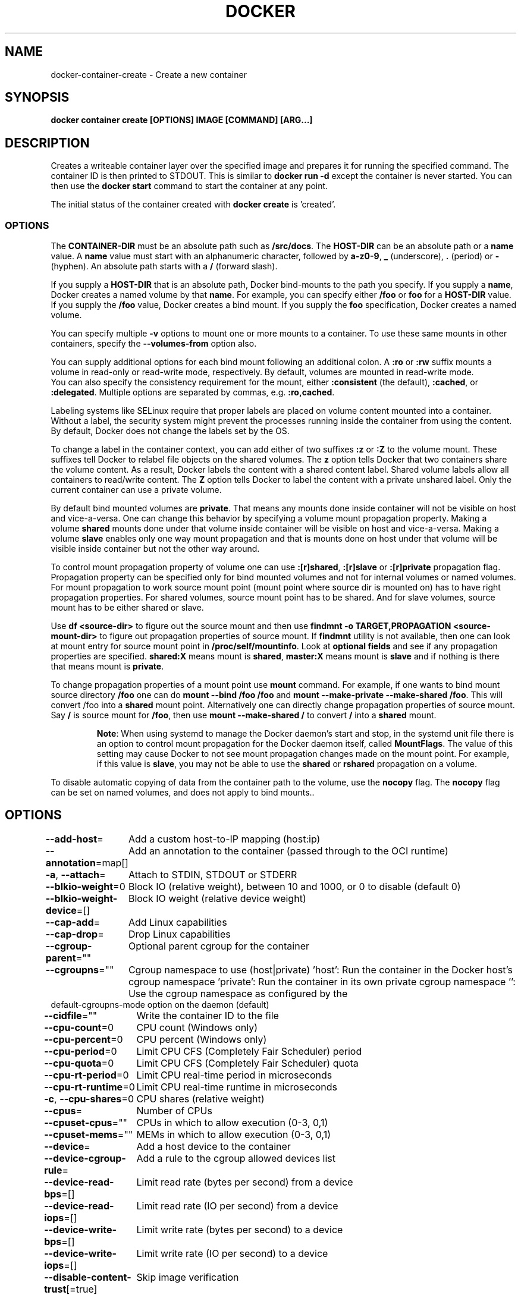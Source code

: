 .nh
.TH "DOCKER" "1" "Jun 2025" "Docker Community" "Docker User Manuals"

.SH NAME
docker-container-create - Create a new container


.SH SYNOPSIS
\fBdocker container create [OPTIONS] IMAGE [COMMAND] [ARG...]\fP


.SH DESCRIPTION
Creates a writeable container layer over the specified image and prepares it for
running the specified command. The container ID is then printed to STDOUT. This
is similar to \fBdocker run -d\fP except the container is never started. You can
then use the \fBdocker start \fP command to start the container at
any point.

.PP
The initial status of the container created with \fBdocker create\fP is 'created'.

.SS OPTIONS
The \fBCONTAINER-DIR\fR must be an absolute path such as \fB/src/docs\fR\&. The \fBHOST-DIR\fR
can be an absolute path or a \fBname\fR value. A \fBname\fR value must start with an
alphanumeric character, followed by \fBa-z0-9\fR, \fB_\fR (underscore), \fB\&.\fR (period) or
\fB-\fR (hyphen). An absolute path starts with a \fB/\fR (forward slash).

.PP
If you supply a \fBHOST-DIR\fR that is an absolute path,  Docker bind-mounts to the
path you specify. If you supply a \fBname\fR, Docker creates a named volume by that
\fBname\fR\&. For example, you can specify either \fB/foo\fR or \fBfoo\fR for a \fBHOST-DIR\fR
value. If you supply the \fB/foo\fR value, Docker creates a bind mount. If you
supply the \fBfoo\fR specification, Docker creates a named volume.

.PP
You can specify multiple  \fB-v\fP options to mount one or more mounts to a
container. To use these same mounts in other containers, specify the
\fB--volumes-from\fP option also.

.PP
You can supply additional options for each bind mount following an additional
colon.  A \fB:ro\fR or \fB:rw\fR suffix mounts a volume in read-only or read-write
mode, respectively. By default, volumes are mounted in read-write mode.
.br
You can also specify the consistency requirement for the mount, either
\fB:consistent\fR (the default), \fB:cached\fR, or \fB:delegated\fR\&.  Multiple options are
separated by commas, e.g. \fB:ro,cached\fR\&.

.PP
Labeling systems like SELinux require that proper labels are placed on volume
content mounted into a container. Without a label, the security system might
prevent the processes running inside the container from using the content. By
default, Docker does not change the labels set by the OS.

.PP
To change a label in the container context, you can add either of two suffixes
\fB:z\fR or \fB:Z\fR to the volume mount. These suffixes tell Docker to relabel file
objects on the shared volumes. The \fBz\fR option tells Docker that two containers
share the volume content. As a result, Docker labels the content with a shared
content label. Shared volume labels allow all containers to read/write content.
The \fBZ\fR option tells Docker to label the content with a private unshared label.
Only the current container can use a private volume.

.PP
By default bind mounted volumes are \fBprivate\fR\&. That means any mounts done
inside container will not be visible on host and vice-a-versa. One can change
this behavior by specifying a volume mount propagation property. Making a
volume \fBshared\fR mounts done under that volume inside container will be
visible on host and vice-a-versa. Making a volume \fBslave\fR enables only one
way mount propagation and that is mounts done on host under that volume
will be visible inside container but not the other way around.

.PP
To control mount propagation property of volume one can use \fB:[r]shared\fR,
\fB:[r]slave\fR or \fB:[r]private\fR propagation flag. Propagation property can
be specified only for bind mounted volumes and not for internal volumes or
named volumes. For mount propagation to work source mount point (mount point
where source dir is mounted on) has to have right propagation properties. For
shared volumes, source mount point has to be shared. And for slave volumes,
source mount has to be either shared or slave.

.PP
Use \fBdf <source-dir>\fR to figure out the source mount and then use
\fBfindmnt -o TARGET,PROPAGATION <source-mount-dir>\fR to figure out propagation
properties of source mount. If \fBfindmnt\fR utility is not available, then one
can look at mount entry for source mount point in \fB/proc/self/mountinfo\fR\&. Look
at \fBoptional fields\fR and see if any propagation properties are specified.
\fBshared:X\fR means mount is \fBshared\fR, \fBmaster:X\fR means mount is \fBslave\fR and if
nothing is there that means mount is \fBprivate\fR\&.

.PP
To change propagation properties of a mount point use \fBmount\fR command. For
example, if one wants to bind mount source directory \fB/foo\fR one can do
\fBmount --bind /foo /foo\fR and \fBmount --make-private --make-shared /foo\fR\&. This
will convert /foo into a \fBshared\fR mount point. Alternatively one can directly
change propagation properties of source mount. Say \fB/\fR is source mount for
\fB/foo\fR, then use \fBmount --make-shared /\fR to convert \fB/\fR into a \fBshared\fR mount.

.PP
.RS

.PP
\fBNote\fP:
When using systemd to manage the Docker daemon's start and stop, in the systemd
unit file there is an option to control mount propagation for the Docker daemon
itself, called \fBMountFlags\fR\&. The value of this setting may cause Docker to not
see mount propagation changes made on the mount point. For example, if this value
is \fBslave\fR, you may not be able to use the \fBshared\fR or \fBrshared\fR propagation on
a volume.

.RE

.PP
To disable automatic copying of data from the container path to the volume, use
the \fBnocopy\fR flag. The \fBnocopy\fR flag can be set on named volumes, and does not
apply to bind mounts..


.SH OPTIONS
\fB--add-host\fP=
	Add a custom host-to-IP mapping (host:ip)

.PP
\fB--annotation\fP=map[]
	Add an annotation to the container (passed through to the OCI runtime)

.PP
\fB-a\fP, \fB--attach\fP=
	Attach to STDIN, STDOUT or STDERR

.PP
\fB--blkio-weight\fP=0
	Block IO (relative weight), between 10 and 1000, or 0 to disable (default 0)

.PP
\fB--blkio-weight-device\fP=[]
	Block IO weight (relative device weight)

.PP
\fB--cap-add\fP=
	Add Linux capabilities

.PP
\fB--cap-drop\fP=
	Drop Linux capabilities

.PP
\fB--cgroup-parent\fP=""
	Optional parent cgroup for the container

.PP
\fB--cgroupns\fP=""
	Cgroup namespace to use (host|private)
\&'host':    Run the container in the Docker host's cgroup namespace
\&'private': Run the container in its own private cgroup namespace
\&'':        Use the cgroup namespace as configured by the
           default-cgroupns-mode option on the daemon (default)

.PP
\fB--cidfile\fP=""
	Write the container ID to the file

.PP
\fB--cpu-count\fP=0
	CPU count (Windows only)

.PP
\fB--cpu-percent\fP=0
	CPU percent (Windows only)

.PP
\fB--cpu-period\fP=0
	Limit CPU CFS (Completely Fair Scheduler) period

.PP
\fB--cpu-quota\fP=0
	Limit CPU CFS (Completely Fair Scheduler) quota

.PP
\fB--cpu-rt-period\fP=0
	Limit CPU real-time period in microseconds

.PP
\fB--cpu-rt-runtime\fP=0
	Limit CPU real-time runtime in microseconds

.PP
\fB-c\fP, \fB--cpu-shares\fP=0
	CPU shares (relative weight)

.PP
\fB--cpus\fP=
	Number of CPUs

.PP
\fB--cpuset-cpus\fP=""
	CPUs in which to allow execution (0-3, 0,1)

.PP
\fB--cpuset-mems\fP=""
	MEMs in which to allow execution (0-3, 0,1)

.PP
\fB--device\fP=
	Add a host device to the container

.PP
\fB--device-cgroup-rule\fP=
	Add a rule to the cgroup allowed devices list

.PP
\fB--device-read-bps\fP=[]
	Limit read rate (bytes per second) from a device

.PP
\fB--device-read-iops\fP=[]
	Limit read rate (IO per second) from a device

.PP
\fB--device-write-bps\fP=[]
	Limit write rate (bytes per second) to a device

.PP
\fB--device-write-iops\fP=[]
	Limit write rate (IO per second) to a device

.PP
\fB--disable-content-trust\fP[=true]
	Skip image verification

.PP
\fB--dns\fP=
	Set custom DNS servers

.PP
\fB--dns-option\fP=
	Set DNS options

.PP
\fB--dns-search\fP=
	Set custom DNS search domains

.PP
\fB--domainname\fP=""
	Container NIS domain name

.PP
\fB--entrypoint\fP=""
	Overwrite the default ENTRYPOINT of the image

.PP
\fB-e\fP, \fB--env\fP=
	Set environment variables

.PP
\fB--env-file\fP=
	Read in a file of environment variables

.PP
\fB--expose\fP=
	Expose a port or a range of ports

.PP
\fB--gpus\fP=
	GPU devices to add to the container ('all' to pass all GPUs)

.PP
\fB--group-add\fP=
	Add additional groups to join

.PP
\fB--health-cmd\fP=""
	Command to run to check health

.PP
\fB--health-interval\fP=0s
	Time between running the check (ms|s|m|h) (default 0s)

.PP
\fB--health-retries\fP=0
	Consecutive failures needed to report unhealthy

.PP
\fB--health-start-interval\fP=0s
	Time between running the check during the start period (ms|s|m|h) (default 0s)

.PP
\fB--health-start-period\fP=0s
	Start period for the container to initialize before starting health-retries countdown (ms|s|m|h) (default 0s)

.PP
\fB--health-timeout\fP=0s
	Maximum time to allow one check to run (ms|s|m|h) (default 0s)

.PP
\fB--help\fP[=false]
	Print usage

.PP
\fB-h\fP, \fB--hostname\fP=""
	Container host name

.PP
\fB--init\fP[=false]
	Run an init inside the container that forwards signals and reaps processes

.PP
\fB-i\fP, \fB--interactive\fP[=false]
	Keep STDIN open even if not attached

.PP
\fB--io-maxbandwidth\fP=0
	Maximum IO bandwidth limit for the system drive (Windows only)

.PP
\fB--io-maxiops\fP=0
	Maximum IOps limit for the system drive (Windows only)

.PP
\fB--ip\fP=""
	IPv4 address (e.g., 172.30.100.104)

.PP
\fB--ip6\fP=""
	IPv6 address (e.g., 2001:db8::33)

.PP
\fB--ipc\fP=""
	IPC mode to use

.PP
\fB--isolation\fP=""
	Container isolation technology

.PP
\fB--kernel-memory\fP=0
	Kernel memory limit

.PP
\fB-l\fP, \fB--label\fP=
	Set meta data on a container

.PP
\fB--label-file\fP=
	Read in a line delimited file of labels

.PP
\fB--link\fP=
	Add link to another container

.PP
\fB--link-local-ip\fP=
	Container IPv4/IPv6 link-local addresses

.PP
\fB--log-driver\fP=""
	Logging driver for the container

.PP
\fB--log-opt\fP=
	Log driver options

.PP
\fB--mac-address\fP=""
	Container MAC address (e.g., 92:d0:c6:0a:29:33)

.PP
\fB-m\fP, \fB--memory\fP=0
	Memory limit

.PP
\fB--memory-reservation\fP=0
	Memory soft limit

.PP
\fB--memory-swap\fP=0
	Swap limit equal to memory plus swap: '-1' to enable unlimited swap

.PP
\fB--memory-swappiness\fP=-1
	Tune container memory swappiness (0 to 100)

.PP
\fB--mount\fP=
	Attach a filesystem mount to the container

.PP
\fB--name\fP=""
	Assign a name to the container

.PP
\fB--network\fP=
	Connect a container to a network

.PP
\fB--network-alias\fP=
	Add network-scoped alias for the container

.PP
\fB--no-healthcheck\fP[=false]
	Disable any container-specified HEALTHCHECK

.PP
\fB--oom-kill-disable\fP[=false]
	Disable OOM Killer

.PP
\fB--oom-score-adj\fP=0
	Tune host's OOM preferences (-1000 to 1000)

.PP
\fB--pid\fP=""
	PID namespace to use

.PP
\fB--pids-limit\fP=0
	Tune container pids limit (set -1 for unlimited)

.PP
\fB--platform\fP=""
	Set platform if server is multi-platform capable

.PP
\fB--privileged\fP[=false]
	Give extended privileges to this container

.PP
\fB-p\fP, \fB--publish\fP=
	Publish a container's port(s) to the host

.PP
\fB-P\fP, \fB--publish-all\fP[=false]
	Publish all exposed ports to random ports

.PP
\fB--pull\fP="missing"
	Pull image before creating ("always", "|missing", "never")

.PP
\fB-q\fP, \fB--quiet\fP[=false]
	Suppress the pull output

.PP
\fB--read-only\fP[=false]
	Mount the container's root filesystem as read only

.PP
\fB--restart\fP="no"
	Restart policy to apply when a container exits

.PP
\fB--rm\fP[=false]
	Automatically remove the container and its associated anonymous volumes when it exits

.PP
\fB--runtime\fP=""
	Runtime to use for this container

.PP
\fB--security-opt\fP=
	Security Options

.PP
\fB--shm-size\fP=0
	Size of /dev/shm

.PP
\fB--stop-signal\fP=""
	Signal to stop the container

.PP
\fB--stop-timeout\fP=0
	Timeout (in seconds) to stop a container

.PP
\fB--storage-opt\fP=
	Storage driver options for the container

.PP
\fB--sysctl\fP=map[]
	Sysctl options

.PP
\fB--tmpfs\fP=
	Mount a tmpfs directory

.PP
\fB-t\fP, \fB--tty\fP[=false]
	Allocate a pseudo-TTY

.PP
\fB--ulimit\fP=[]
	Ulimit options

.PP
\fB--use-api-socket\fP[=false]
	Bind mount Docker API socket and required auth

.PP
\fB-u\fP, \fB--user\fP=""
	Username or UID (format: [:])

.PP
\fB--userns\fP=""
	User namespace to use

.PP
\fB--uts\fP=""
	UTS namespace to use

.PP
\fB-v\fP, \fB--volume\fP=
	Bind mount a volume

.PP
\fB--volume-driver\fP=""
	Optional volume driver for the container

.PP
\fB--volumes-from\fP=
	Mount volumes from the specified container(s)

.PP
\fB-w\fP, \fB--workdir\fP=""
	Working directory inside the container


.SH EXAMPLE
.EX
### Specify isolation technology for container (--isolation)

This option is useful in situations where you are running Docker containers on
Windows. The `--isolation=<value>` option sets a container's isolation
technology. On Linux, the only supported is the `default` option which uses
Linux namespaces. On Microsoft Windows, you can specify these values:

* `default`: Use the value specified by the Docker daemon's `--exec-opt` . If the `daemon` does not specify an isolation technology, Microsoft Windows uses `process` as its default value.
* `process`: Namespace isolation only.
* `hyperv`: Hyper-V hypervisor partition-based isolation.

### Dealing with dynamically created devices (--device-cgroup-rule)

Devices available to a container are assigned at creation time. The
assigned devices will both be added to the cgroup.allow file and
created into the container once it is run. This poses a problem when
a new device needs to be added to running container.

One of the solution is to add a more permissive rule to a container
allowing it access to a wider range of devices. For example, supposing
our container needs access to a character device with major `42` and
any number of minor number (added as new devices appear), the
following rule would be added:

```console
$ docker create --device-cgroup-rule='c 42:* rmw' --name my-container my-image
.EE

.PP
Then, a user could ask \fBudev\fR to execute a script that would \fBdocker exec my-container mknod newDevX c 42 <minor>\fR
the required device when it is added.

.PP
NOTE: initially present devices still need to be explicitly added to
the create/run command

.PP
```


.SH SEE ALSO
\fBdocker-container(1)\fP
